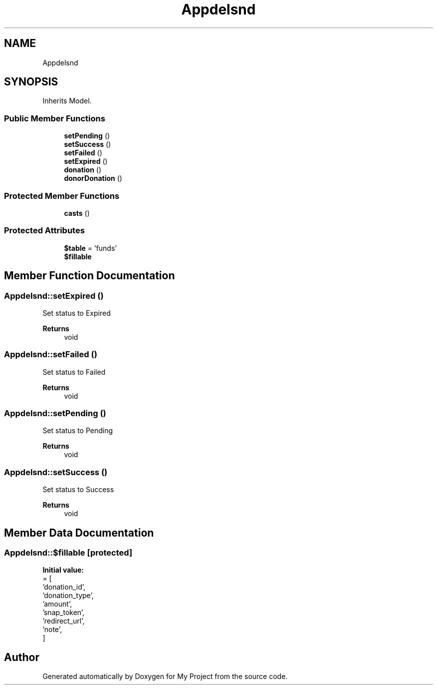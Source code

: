 .TH "App\Models\Fund" 3 "My Project" \" -*- nroff -*-
.ad l
.nh
.SH NAME
App\Models\Fund
.SH SYNOPSIS
.br
.PP
.PP
Inherits Model\&.
.SS "Public Member Functions"

.in +1c
.ti -1c
.RI "\fBsetPending\fP ()"
.br
.ti -1c
.RI "\fBsetSuccess\fP ()"
.br
.ti -1c
.RI "\fBsetFailed\fP ()"
.br
.ti -1c
.RI "\fBsetExpired\fP ()"
.br
.ti -1c
.RI "\fBdonation\fP ()"
.br
.ti -1c
.RI "\fBdonorDonation\fP ()"
.br
.in -1c
.SS "Protected Member Functions"

.in +1c
.ti -1c
.RI "\fBcasts\fP ()"
.br
.in -1c
.SS "Protected Attributes"

.in +1c
.ti -1c
.RI "\fB$table\fP = 'funds'"
.br
.ti -1c
.RI "\fB$fillable\fP"
.br
.in -1c
.SH "Member Function Documentation"
.PP 
.SS "App\\Models\\Fund::setExpired ()"
Set status to Expired

.PP
\fBReturns\fP
.RS 4
void 
.RE
.PP

.SS "App\\Models\\Fund::setFailed ()"
Set status to Failed

.PP
\fBReturns\fP
.RS 4
void 
.RE
.PP

.SS "App\\Models\\Fund::setPending ()"
Set status to Pending

.PP
\fBReturns\fP
.RS 4
void 
.RE
.PP

.SS "App\\Models\\Fund::setSuccess ()"
Set status to Success

.PP
\fBReturns\fP
.RS 4
void 
.RE
.PP

.SH "Member Data Documentation"
.PP 
.SS "App\\Models\\Fund::$fillable\fR [protected]\fP"
\fBInitial value:\fP
.nf
= [
        'donation_id',
        'donation_type',
        'amount',
        'snap_token',
        'redirect_url',
        'note',
    ]
.PP
.fi


.SH "Author"
.PP 
Generated automatically by Doxygen for My Project from the source code\&.
